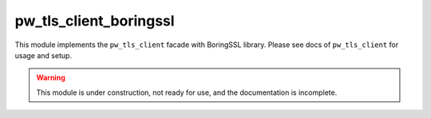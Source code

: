 .. _module-pw_tls_client_boringssl:

-----------------------
pw_tls_client_boringssl
-----------------------
.. pigweed-module::
   :name: pw_tls_client_boringssl

This module implements the ``pw_tls_client`` facade with BoringSSL library.
Please see docs of ``pw_tls_client`` for usage and setup.

.. warning::
  This module is under construction, not ready for use, and the documentation
  is incomplete.
